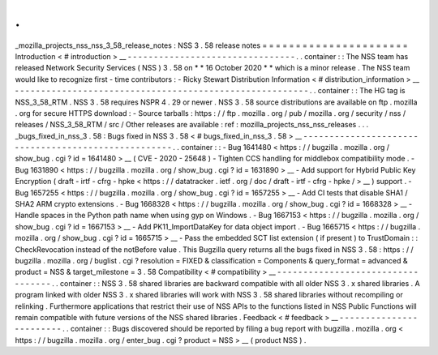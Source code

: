 .
.
_mozilla_projects_nss_nss_3_58_release_notes
:
NSS
3
.
58
release
notes
=
=
=
=
=
=
=
=
=
=
=
=
=
=
=
=
=
=
=
=
=
=
Introduction
<
#
introduction
>
__
-
-
-
-
-
-
-
-
-
-
-
-
-
-
-
-
-
-
-
-
-
-
-
-
-
-
-
-
-
-
-
-
.
.
container
:
:
The
NSS
team
has
released
Network
Security
Services
(
NSS
)
3
.
58
on
*
*
16
October
2020
*
*
which
is
a
minor
release
.
The
NSS
team
would
like
to
recognize
first
-
time
contributors
:
-
Ricky
Stewart
Distribution
Information
<
#
distribution_information
>
__
-
-
-
-
-
-
-
-
-
-
-
-
-
-
-
-
-
-
-
-
-
-
-
-
-
-
-
-
-
-
-
-
-
-
-
-
-
-
-
-
-
-
-
-
-
-
-
-
-
-
-
-
-
-
-
-
.
.
container
:
:
The
HG
tag
is
NSS_3_58_RTM
.
NSS
3
.
58
requires
NSPR
4
.
29
or
newer
.
NSS
3
.
58
source
distributions
are
available
on
ftp
.
mozilla
.
org
for
secure
HTTPS
download
:
-
Source
tarballs
:
https
:
/
/
ftp
.
mozilla
.
org
/
pub
/
mozilla
.
org
/
security
/
nss
/
releases
/
NSS_3_58_RTM
/
src
/
Other
releases
are
available
:
ref
:
mozilla_projects_nss_nss_releases
.
.
.
_bugs_fixed_in_nss_3
.
58
:
Bugs
fixed
in
NSS
3
.
58
<
#
bugs_fixed_in_nss_3
.
58
>
__
-
-
-
-
-
-
-
-
-
-
-
-
-
-
-
-
-
-
-
-
-
-
-
-
-
-
-
-
-
-
-
-
-
-
-
-
-
-
-
-
-
-
-
-
-
-
-
-
-
-
-
-
.
.
container
:
:
-
Bug
1641480
<
https
:
/
/
bugzilla
.
mozilla
.
org
/
show_bug
.
cgi
?
id
=
1641480
>
__
(
CVE
-
2020
-
25648
)
-
Tighten
CCS
handling
for
middlebox
compatibility
mode
.
-
Bug
1631890
<
https
:
/
/
bugzilla
.
mozilla
.
org
/
show_bug
.
cgi
?
id
=
1631890
>
__
-
Add
support
for
Hybrid
Public
Key
Encryption
(
draft
-
irtf
-
cfrg
-
hpke
<
https
:
/
/
datatracker
.
ietf
.
org
/
doc
/
draft
-
irtf
-
cfrg
-
hpke
/
>
__
)
support
.
-
Bug
1657255
<
https
:
/
/
bugzilla
.
mozilla
.
org
/
show_bug
.
cgi
?
id
=
1657255
>
__
-
Add
CI
tests
that
disable
SHA1
/
SHA2
ARM
crypto
extensions
.
-
Bug
1668328
<
https
:
/
/
bugzilla
.
mozilla
.
org
/
show_bug
.
cgi
?
id
=
1668328
>
__
-
Handle
spaces
in
the
Python
path
name
when
using
gyp
on
Windows
.
-
Bug
1667153
<
https
:
/
/
bugzilla
.
mozilla
.
org
/
show_bug
.
cgi
?
id
=
1667153
>
__
-
Add
PK11_ImportDataKey
for
data
object
import
.
-
Bug
1665715
<
https
:
/
/
bugzilla
.
mozilla
.
org
/
show_bug
.
cgi
?
id
=
1665715
>
__
-
Pass
the
embedded
SCT
list
extension
(
if
present
)
to
TrustDomain
:
:
CheckRevocation
instead
of
the
notBefore
value
.
This
Bugzilla
query
returns
all
the
bugs
fixed
in
NSS
3
.
58
:
https
:
/
/
bugzilla
.
mozilla
.
org
/
buglist
.
cgi
?
resolution
=
FIXED
&
classification
=
Components
&
query_format
=
advanced
&
product
=
NSS
&
target_milestone
=
3
.
58
Compatibility
<
#
compatibility
>
__
-
-
-
-
-
-
-
-
-
-
-
-
-
-
-
-
-
-
-
-
-
-
-
-
-
-
-
-
-
-
-
-
-
-
.
.
container
:
:
NSS
3
.
58
shared
libraries
are
backward
compatible
with
all
older
NSS
3
.
x
shared
libraries
.
A
program
linked
with
older
NSS
3
.
x
shared
libraries
will
work
with
NSS
3
.
58
shared
libraries
without
recompiling
or
relinking
.
Furthermore
applications
that
restrict
their
use
of
NSS
APIs
to
the
functions
listed
in
NSS
Public
Functions
will
remain
compatible
with
future
versions
of
the
NSS
shared
libraries
.
Feedback
<
#
feedback
>
__
-
-
-
-
-
-
-
-
-
-
-
-
-
-
-
-
-
-
-
-
-
-
-
-
.
.
container
:
:
Bugs
discovered
should
be
reported
by
filing
a
bug
report
with
bugzilla
.
mozilla
.
org
<
https
:
/
/
bugzilla
.
mozilla
.
org
/
enter_bug
.
cgi
?
product
=
NSS
>
__
(
product
NSS
)
.
